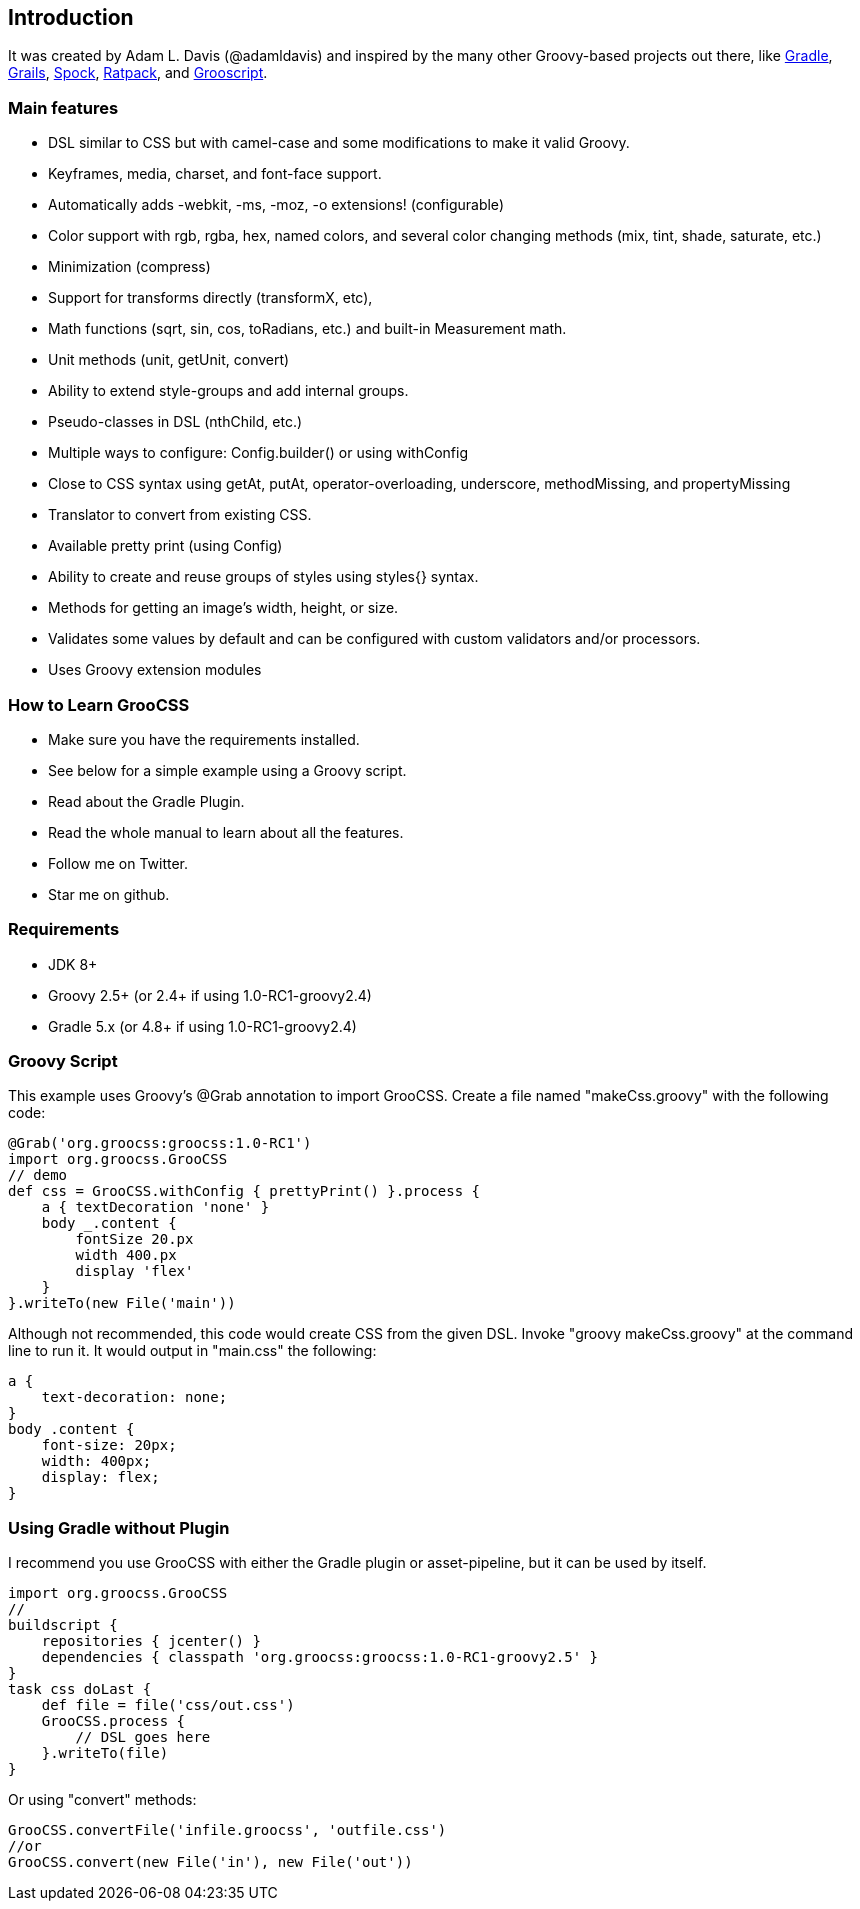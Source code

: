 
## Introduction

It was created by Adam L. Davis (@adamldavis) and inspired by the many other Groovy-based projects out there, like
https://gradle.org[Gradle], https://grails.org/[Grails],
https://github.com/spockframework/spock[Spock], https://ratpack.io/[Ratpack], and http://grooscript.org/[Grooscript].

### Main features

- DSL similar to CSS but with camel-case and some modifications to make it valid Groovy.
- Keyframes, media, charset, and font-face support.
- Automatically adds -webkit, -ms, -moz, -o extensions! (configurable)
- Color support with rgb, rgba, hex, named colors, and several color changing methods (mix, tint, shade, saturate, etc.)
- Minimization (compress)
- Support for transforms directly (transformX, etc),
- Math functions (sqrt, sin, cos, toRadians, etc.) and built-in Measurement math.
- Unit methods (unit, getUnit, convert)
- Ability to extend style-groups and add internal groups.
- Pseudo-classes in DSL (nthChild, etc.)
- Multiple ways to configure: Config.builder() or using withConfig
- Close to CSS syntax using getAt, putAt, operator-overloading, underscore, methodMissing, and propertyMissing
- Translator to convert from existing CSS.
- Available pretty print (using Config)
- Ability to create and reuse groups of styles using styles{} syntax.
- Methods for getting an image's width, height, or size.
- Validates some values by default and can be configured with custom validators and/or processors.
- Uses Groovy extension modules

### How to Learn GrooCSS

- Make sure you have the requirements installed.
- See below for a simple example using a Groovy script.
- Read about the Gradle Plugin.
- Read the whole manual to learn about all the features.
- Follow me on Twitter.
- Star me on github.

### Requirements

- JDK 8+
- Groovy 2.5+ (or 2.4+ if using 1.0-RC1-groovy2.4)
- Gradle 5.x (or 4.8+ if using 1.0-RC1-groovy2.4)

### Groovy Script

This example uses Groovy’s @Grab annotation to import GrooCSS. Create a file named "makeCss.groovy" with the following code:

[source, groovy]
----
@Grab('org.groocss:groocss:1.0-RC1')
import org.groocss.GrooCSS
// demo
def css = GrooCSS.withConfig { prettyPrint() }.process {
    a { textDecoration 'none' }
    body _.content {
        fontSize 20.px
        width 400.px
        display 'flex'
    }
}.writeTo(new File('main'))
----

Although not recommended, this code would create CSS from the given DSL. Invoke "groovy makeCss.groovy" at the command line to run it. It would output in "main.css" the following:

[source, css]
----
a {
    text-decoration: none;
}
body .content {
    font-size: 20px;
    width: 400px;
    display: flex;
}
----

### Using Gradle without Plugin

I recommend you use GrooCSS with either the Gradle plugin or asset-pipeline, but it can be used by itself.

[source, groovy]
----
import org.groocss.GrooCSS
//
buildscript {
    repositories { jcenter() }
    dependencies { classpath 'org.groocss:groocss:1.0-RC1-groovy2.5' }
}
task css doLast {
    def file = file('css/out.css')
    GrooCSS.process {
        // DSL goes here
    }.writeTo(file)
}
----

Or using "convert" methods:

[source, groovy]
----
GrooCSS.convertFile('infile.groocss', 'outfile.css')
//or
GrooCSS.convert(new File('in'), new File('out'))
----
